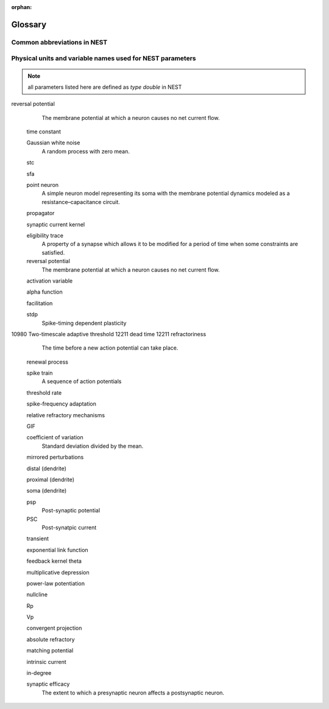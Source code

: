 :orphan:

Glossary
========

Common abbreviations in NEST
----------------------------
.. glossary::

 iaf
   integrate and fire

 gif
   generalized integrate and fire

 cond
   conductance-based

 psc
   postsynaptic current (current-based)

 hh
   hodgkin huxley

 rng
   random number generator

 wfr
   waveform relaxation method

 aeif
   adaptive exponential integrate and fire

 ht
   hill and tononi

 pp
   point process

 in
   inhibitory

 ex
   excitatory

 MAM
   multi-area model

 mpi
   message passing interface

 stdp
   spike-timing dependent plasticity synapse

 st
   short term plasticity

 vp
   virtual process

Physical units and variable names used for NEST parameters
----------------------------------------------------------

.. note::

   all parameters listed here are defined as `type double` in NEST

.. glossary::

 **time**
    milliseconds `ms`

 tau_m
    Membrane time constant in ms

 t_ref
    Duration of refractory period in ms

 t_spike
    point in time of last spike in

 **capacitance**
    picofarads `pF`

 C_m
    Capacitance of the membrane in pF

 **current**
    picoamperes `pA`

 I_e
    Constant input current in pA.

 **conductance**
    nanosiemens `nS`

   g_L
    Leak conductance in nS

   g_K
    Potassium peak conductance in nS.

   g_Na
    Sodium peak conductance in nS.

 **spike rates**
    spikes/s

 **modulation frequencies**
    herz `Hz`

 frequency
    frequncy in Hz

 **voltage**
   millivolts `mV`

 V_m
   Membrane potential in mV

 E_L
   Resting membrane potential in mV.

 V_th
   Spike threshold in mV.

 V_reset double
   Reset potential of the membrane in mV.

 V_min
   Absolute lower value for the membrane potential in mV

 E_ex
   Excitatory reversal potential in mV.

 E_in
    Inhibitory reversal potential in mV.

 E_Na
   Sodium reversal potential in mV.

 E_K
   Potassium reversal potential in mV.





 subthreshold dynamics
   Non-spiking backgound activity of the synapses.

 refractory period
   A time period in which neurons cannot fire. This is due to depolarization.

 shotnoise
   Fluctuations in ion channels as a result ionic migration through an open channel.

 autapse
   A neuron innervating itelf forming an autapse instead of a synapse.

 multapse
   A neuron having (multiple) synapses with another neuron.

 spike-timing dependent plasticity
   STDP, a form of plasticity which adjusts the connection strength between neurons based on the relative timing of a neurons output and input spikes.

 spike train
   A sequence of actions potentials. Usually seen as events in integrate-and-fire models.

 depressing window
   A function that determines how synaptic modification depends on spike-timing. (STDP)

 dendritic arbor
   Dendritic trees formed to create new synapses.

 axon
   The output structure of a neuron.

 Clopath

 plasticity
   The ability of a network to grow or reorganize.

 Hodgkin-Huxley
   A mathematical model that describes how action potentials in neurons can be generated and how they propagate.

 refractory time
   A time period in which neurons cannot fire. This is due to depolarization.

 Point process
   A configuration of points in space that usually have some distrubtion.


 non-renewal process
   Point process with adapting threshold eta(t).

 rheobase
   The minimal current that is required to generate a spike.

reversal potential
   The membrane potential at which a neuron causes no net current flow.

 time constant

 Gaussian white noise
   A random process with zero mean.

 stc

 sfa

 point neuron
   A simple neuron model representing its soma with the membrane potential dynamics modeled as a resistance–capacitance circuit.

 propagator

 synaptic current kernel

 eligibility trace
   A property of a synapse which allows it to be modified for a period of time when some constraints are satisfied.

 reversal potential
   The membrane potential at which a neuron causes no net current flow.

 activation variable

 alpha function

 facilitation

 stdp
  Spike-timing dependent plasticity

10980 Two-timescale adaptive threshold
12211 dead time
12211 refractoriness
  The time before a new action potential can take place.

 renewal process
 
 spike train
   A sequence of action potentials

 threshold rate

 spike-frequency adaptation

 relative refractory mechanisms

 GIF

 coefficient of variation
   Standard deviation divided by the mean.

 mirrored perturbations

 distal (dendrite)

 proximal (dendrite)

 soma (dendrite)

 psp
   Post-synaptic potential

 PSC
   Post-synatpic current

 transient
 
 exponential link function

 feedback kernel theta

 multiplicative depression

 power-law potentiation

 nullcline

 Rp

 Vp

 convergent projection

 absolute refractory

 matching potential

 intrinsic current

 in-degree
 

 synaptic efficacy
   The extent to which a presynaptic neuron affects a postsynaptic neuron.
